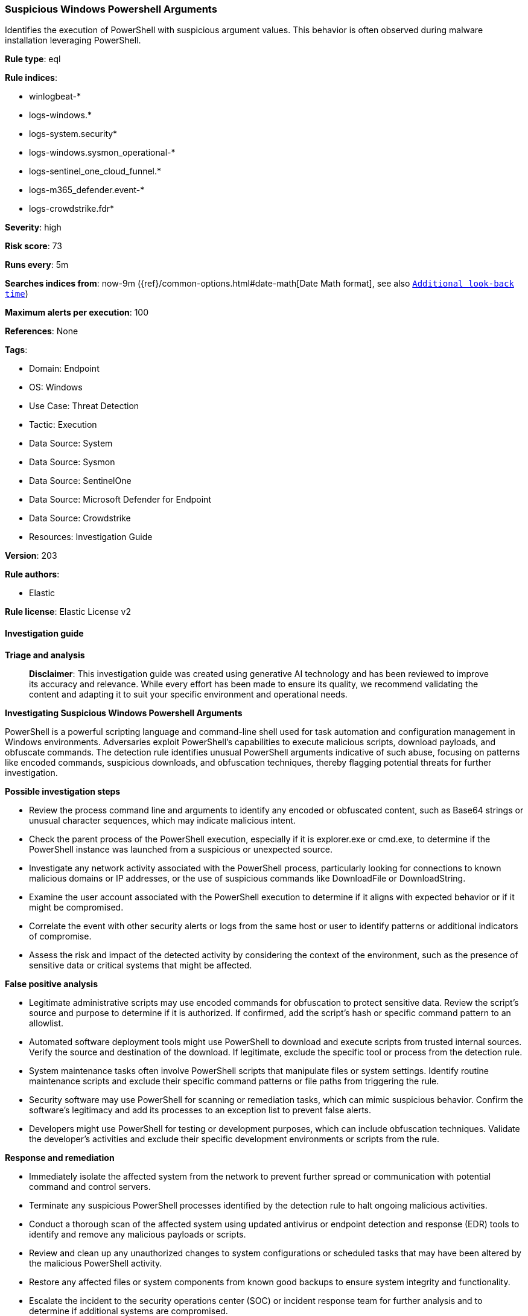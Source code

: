 [[prebuilt-rule-8-17-4-suspicious-windows-powershell-arguments]]
=== Suspicious Windows Powershell Arguments

Identifies the execution of PowerShell with suspicious argument values. This behavior is often observed during malware installation leveraging PowerShell.

*Rule type*: eql

*Rule indices*: 

* winlogbeat-*
* logs-windows.*
* logs-system.security*
* logs-windows.sysmon_operational-*
* logs-sentinel_one_cloud_funnel.*
* logs-m365_defender.event-*
* logs-crowdstrike.fdr*

*Severity*: high

*Risk score*: 73

*Runs every*: 5m

*Searches indices from*: now-9m ({ref}/common-options.html#date-math[Date Math format], see also <<rule-schedule, `Additional look-back time`>>)

*Maximum alerts per execution*: 100

*References*: None

*Tags*: 

* Domain: Endpoint
* OS: Windows
* Use Case: Threat Detection
* Tactic: Execution
* Data Source: System
* Data Source: Sysmon
* Data Source: SentinelOne
* Data Source: Microsoft Defender for Endpoint
* Data Source: Crowdstrike
* Resources: Investigation Guide

*Version*: 203

*Rule authors*: 

* Elastic

*Rule license*: Elastic License v2


==== Investigation guide



*Triage and analysis*


> **Disclaimer**:
> This investigation guide was created using generative AI technology and has been reviewed to improve its accuracy and relevance. While every effort has been made to ensure its quality, we recommend validating the content and adapting it to suit your specific environment and operational needs.


*Investigating Suspicious Windows Powershell Arguments*


PowerShell is a powerful scripting language and command-line shell used for task automation and configuration management in Windows environments. Adversaries exploit PowerShell's capabilities to execute malicious scripts, download payloads, and obfuscate commands. The detection rule identifies unusual PowerShell arguments indicative of such abuse, focusing on patterns like encoded commands, suspicious downloads, and obfuscation techniques, thereby flagging potential threats for further investigation.


*Possible investigation steps*


- Review the process command line and arguments to identify any encoded or obfuscated content, such as Base64 strings or unusual character sequences, which may indicate malicious intent.
- Check the parent process of the PowerShell execution, especially if it is explorer.exe or cmd.exe, to determine if the PowerShell instance was launched from a suspicious or unexpected source.
- Investigate any network activity associated with the PowerShell process, particularly looking for connections to known malicious domains or IP addresses, or the use of suspicious commands like DownloadFile or DownloadString.
- Examine the user account associated with the PowerShell execution to determine if it aligns with expected behavior or if it might be compromised.
- Correlate the event with other security alerts or logs from the same host or user to identify patterns or additional indicators of compromise.
- Assess the risk and impact of the detected activity by considering the context of the environment, such as the presence of sensitive data or critical systems that might be affected.


*False positive analysis*


- Legitimate administrative scripts may use encoded commands for obfuscation to protect sensitive data. Review the script's source and purpose to determine if it is authorized. If confirmed, add the script's hash or specific command pattern to an allowlist.
- Automated software deployment tools might use PowerShell to download and execute scripts from trusted internal sources. Verify the source and destination of the download. If legitimate, exclude the specific tool or process from the detection rule.
- System maintenance tasks often involve PowerShell scripts that manipulate files or system settings. Identify routine maintenance scripts and exclude their specific command patterns or file paths from triggering the rule.
- Security software may use PowerShell for scanning or remediation tasks, which can mimic suspicious behavior. Confirm the software's legitimacy and add its processes to an exception list to prevent false alerts.
- Developers might use PowerShell for testing or development purposes, which can include obfuscation techniques. Validate the developer's activities and exclude their specific development environments or scripts from the rule.


*Response and remediation*


- Immediately isolate the affected system from the network to prevent further spread or communication with potential command and control servers.
- Terminate any suspicious PowerShell processes identified by the detection rule to halt ongoing malicious activities.
- Conduct a thorough scan of the affected system using updated antivirus or endpoint detection and response (EDR) tools to identify and remove any malicious payloads or scripts.
- Review and clean up any unauthorized changes to system configurations or scheduled tasks that may have been altered by the malicious PowerShell activity.
- Restore any affected files or system components from known good backups to ensure system integrity and functionality.
- Escalate the incident to the security operations center (SOC) or incident response team for further analysis and to determine if additional systems are compromised.
- Implement additional monitoring and logging for PowerShell activities across the network to enhance detection of similar threats in the future.

==== Rule query


[source, js]
----------------------------------
process where host.os.type == "windows" and event.type == "start" and
 process.name : "powershell.exe" and
  (
   process.command_line :
        (
          "*^*^*^*^*^*^*^*^*^*",
          "*`*`*`*`*",
          "*+*+*+*+*+*+*",
          "*[char[]](*)*-join*",
          "*Base64String*",
          "*[*Convert]*",
          "*.Compression.*",
          "*-join($*",
          "*.replace*",
          "*MemoryStream*",
          "*WriteAllBytes*",
          "* -enc *",
          "* -ec *",
          "* /e *",
          "* /enc *",
          "* /ec *",
          "*WebClient*",
          "*DownloadFile*",
          "*DownloadString*",
          "* iex*",
          "* iwr*",
          "*Reflection.Assembly*",
          "*Assembly.GetType*",
          "*$env:temp\\*start*",
          "*powercat*",
          "*nslookup -q=txt*",
          "*$host.UI.PromptForCredential*",
          "*Net.Sockets.TCPClient*",
          "*curl *;Start*",
          "powershell.exe \"<#*",
          "*ssh -p *",
          "*http*|iex*",
          "*@SSL\\DavWWWRoot\\*.ps1*",
          "*.lnk*.Seek(0x*",
          "*[string]::join(*",
          "*[Array]::Reverse($*",
          "* hidden $(gc *",
          "*=wscri& set*",
          "*http'+'s://*",
          "*.content|i''Ex*",
          "*//:sptth*",
          "*//:ptth*",
          "*$*=Get-Content*AppData*.SubString(*$*",
          "*=cat *AppData*.substring(*);*$*"
        ) or

      (process.args : "-c" and process.args : "&{'*") or

      (process.args : "-Outfile" and process.args : "Start*") or

      (process.args : "-bxor" and process.args : "0x*") or

      process.args : "$*$*;set-alias" or

      (process.parent.name : ("explorer.exe", "cmd.exe") and
       process.command_line : ("*-encodedCommand*", "*Invoke-webrequest*", "*WebClient*", "*Reflection.Assembly*"))
  )

----------------------------------

*Framework*: MITRE ATT&CK^TM^

* Tactic:
** Name: Execution
** ID: TA0002
** Reference URL: https://attack.mitre.org/tactics/TA0002/
* Technique:
** Name: Command and Scripting Interpreter
** ID: T1059
** Reference URL: https://attack.mitre.org/techniques/T1059/
* Sub-technique:
** Name: PowerShell
** ID: T1059.001
** Reference URL: https://attack.mitre.org/techniques/T1059/001/
